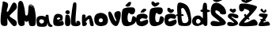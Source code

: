 SplineFontDB: 3.2
FontName: MelaniKovacevic
FullName: MelaniKovacevic
FamilyName: MelaniKovacevic
Weight: Regular
Copyright: Copyright (c) 2023, Manuel
UComments: "2023-3-18: Created with FontForge (http://fontforge.org)"
Version: 001.000
ItalicAngle: 0
UnderlinePosition: -100
UnderlineWidth: 50
Ascent: 800
Descent: 200
InvalidEm: 0
LayerCount: 2
Layer: 0 0 "Stra+AX4A-nji" 1
Layer: 1 0 "Prednji" 0
XUID: [1021 946 -890336590 22470]
StyleMap: 0x0000
FSType: 0
OS2Version: 0
OS2_WeightWidthSlopeOnly: 0
OS2_UseTypoMetrics: 1
CreationTime: 1679136738
ModificationTime: 1679160019
OS2TypoAscent: 0
OS2TypoAOffset: 1
OS2TypoDescent: 0
OS2TypoDOffset: 1
OS2TypoLinegap: 90
OS2WinAscent: 0
OS2WinAOffset: 1
OS2WinDescent: 0
OS2WinDOffset: 1
HheadAscent: 0
HheadAOffset: 1
HheadDescent: 0
HheadDOffset: 1
MarkAttachClasses: 1
DEI: 91125
Encoding: iso8859-2
UnicodeInterp: none
NameList: AGL For New Fonts
DisplaySize: -48
AntiAlias: 1
FitToEm: 0
WinInfo: 0 38 14
BeginPrivate: 0
EndPrivate
BeginChars: 256 20

StartChar: M
Encoding: 77 77 0
Width: 611
Flags: HW
LayerCount: 2
Fore
SplineSet
499 606 m 1
 492 608 486 602 494 595 c 1
 499.51171875 587.081054688 497.37109375 596.861328125 507 584 c 1
 513.885742188 574.930664062 512.920898438 589.3046875 513 592 c 1
 511.857421875 602.100585938 506.696289062 600.981445312 499 606 c 1
413 664 m 1
 393.627929688 675.9609375 372.677734375 653.70703125 391 642 c 0
 403.84765625 633.791015625 404 658 430 639 c 1
 472.536734715 637.230747514 469.096495397 606.323304612 477 617 c 1
 491 639 434 651 413 664 c 1
59 28 m 1
 -38 95 20.61328125 696.654296875 29 732 c 0
 48.9462890625 816.0625 165.489257812 840.359375 196 672 c 1
 214.9375 596.125 229.475585938 578.189453125 247 370 c 1
 259 322.225585938 300.920898438 325.30859375 322 353 c 1
 345.615234375 372 339.958007812 577.333007812 362 651 c 5
 398.961914062 739.540039062 511.362304688 644.08984375 525 607 c 5
 573.544921875 498.018554688 628 36 533 6 c 1
 477 -3 414.26953125 -7.896484375 388 21 c 0
 368 43 344.114257812 179.385742188 356 183 c 1
 347 160 343 153 321 143 c 1
 310 140 292 132 266 137 c 1
 241 145 228 170 223 190 c 1
 223.953125 191.859375 240 65 219 35 c 0
 204.755859375 14.650390625 111 -29 59 28 c 1
EndSplineSet
Validated: 37
EndChar

StartChar: e
Encoding: 101 101 1
Width: 356
Flags: HW
LayerCount: 2
Fore
SplineSet
228 233 m 1
 235 256 216 268 188 273 c 1
 171.171875 276.637695312 154 267 135 252 c 1
 120.834004002 236.800268263 120 223 124 219 c 1
 153.303314591 201.118017897 197 202 228 233 c 1
33 37 m 1
 -19 109 18 230 26 272 c 5
 38.1376953125 337.956054688 87 391 152 388 c 5
 240 383 265 366 288 338 c 5
 323 307 304.773044152 216.865220758 302 203 c 0
 300 193 288 165 192 154 c 1
 185.717078068 142.608509786 219 140 267 158 c 1
 294 177 320 177 340 97 c 0
 340.512695312 94.9482421875 357 39 298 22 c 1
 255 3 85.9999970441 -18.9711192611 33 37 c 1
EndSplineSet
Validated: 33
EndChar

StartChar: l
Encoding: 108 108 2
Width: 342
Flags: HW
LayerCount: 2
Fore
SplineSet
46 30 m 1
 10.4873046875 71.1005859375 12 112 18 224 c 0
 20.4096629253 268.980374605 64 642 91 716 c 0
 100.749158521 742.719915946 119 753 134 750 c 1
 185 750 193 730 190 665 c 5
 198.864257812 510.385742188 116.49609375 44.6748046875 200 95 c 5
 136.19140625 140.087890625 275.704101562 219.484375 309 118 c 1
 324 76 319.4025343 47.3220274401 299 31 c 0
 224 -29 67.193359375 0.84375 46 30 c 1
EndSplineSet
Validated: 33
EndChar

StartChar: i
Encoding: 105 105 3
Width: 205
Flags: HW
LayerCount: 2
Fore
SplineSet
58 479 m 1
 33.669921875 446.14453125 44.5078125 419.943359375 62 395 c 1
 92.8740234375 367.916992188 152.916992188 378.930664062 165 389 c 0
 183 404 183 456 171 474 c 1
 158 501 94 515 58 479 c 1
47 28 m 1
 117 -37.9384765625 180.540039062 25.3427734375 181 26 c 0
 230 96 177.584960938 307.420898438 176 307 c 1
 163 369 58 380 46 327 c 1
 35 236 16 76 47 28 c 1
EndSplineSet
Validated: 41
EndChar

StartChar: a
Encoding: 97 97 4
Width: 525
Flags: HW
LayerCount: 2
Fore
SplineSet
169 104 m 5
 271.319335938 128.124023438 231.51920991 207.141114358 234 212 c 1
 228 220 209.999980545 230.999897863 189 235 c 0
 105.9609375 250.817382812 106.832677793 223.178662698 94 197 c 0
 69 146 144.715820312 102 169 104 c 5
40 27 m 1
 40.25390625 27 4.9453125 45.7333984375 4 208 c 0
 3.572265625 281.537109375 32 310 36 313 c 0
 111.2890625 369.466796875 218.971679688 353.557617188 275 326 c 1
 303.154296875 314.189453125 302 315 332 280 c 1
 325.28125 284.782226562 306 314 306 314 c 0
 304.387695312 317.224609375 289.568359375 319.567382812 291 345 c 0
 294.315429688 403.895507812 373.6640625 386.22265625 381 370 c 0
 394.466796875 340.216796875 382.438476562 76.42578125 497 56 c 1
 509.262695312 45.6484375 515.764648438 29.3037109375 510 20 c 0
 496.609375 -1.61328125 447.649518129 -2.96239651964 438 0 c 0
 331.6276519 32.6562497299 371 105 364 116 c 1
 363 117 360.895507812 124.250976562 353 114 c 1
 342 90 346.999303526 75.0004643082 317 30 c 0
 297.5859375 0.8779296875 111 -14 40 27 c 1
EndSplineSet
Validated: 37
EndChar

StartChar: n
Encoding: 110 110 5
Width: 398
Flags: HW
LayerCount: 2
Fore
SplineSet
36 10 m 5
 14 34 8 328 30 353 c 4
 47.3406957613 372.705336092 101.591847765 368.78060544 115 358 c 4
 146.236973457 332.884422545 129 266 122 247 c 5
 155.802482957 275.423436603 160.663833916 291.069671565 216 329 c 5
 250 346 284 343 306 316 c 5
 309.129882812 317.5703125 428.794921875 16.8037109375 372 0 c 4
 351.9921875 -5.919921875 310.165039062 2.1474609375 294 11 c 4
 263.572265625 27.6640625 247.985030524 193.761013786 251 192 c 5
 250.260523287 295.541249533 128.835568478 125.022831391 132 124 c 4
 213.378387808 97.6962645443 156.621894355 18.7351257292 127 11 c 4
 119.199314041 8.96301728896 58.0766177113 -11.720241159 36 10 c 5
EndSplineSet
Validated: 33
EndChar

StartChar: K
Encoding: 75 75 6
Width: 553
Flags: HW
LayerCount: 2
Fore
SplineSet
55 30 m 1
 136.943359375 -21.478515625 209.5625 12.2822265625 225 28 c 1
 253.604492188 89.005859375 220.37103724 261.691905206 223 255 c 0
 234 227 380 13 438 -1 c 1
 550 -12 535 105 528 130 c 1
 499 234 234 277 325 356 c 1
 517 548 544 542 532 640 c 1
 517 731 471 751 426 743 c 1
 364 714 280 442 234 452 c 1
 157 451 334 690 212 746 c 1
 126 786 80 792 83 753 c 1
 96 711 -47 118 55 30 c 1
EndSplineSet
Validated: 41
EndChar

StartChar: o
Encoding: 111 111 7
Width: 438
Flags: HW
LayerCount: 2
Fore
SplineSet
164 138 m 1
 224 102 245 129 265 143 c 1
 283 159 280 207 266 226 c 0
 264.27734375 228.338867188 220.528320312 265.400390625 172 234 c 0
 155 223 134 172 164 138 c 1
55 58 m 0
 -19.30859375 135.725585938 -6.263671875 313.565429688 60 365 c 1
 93.8642578125 398.580078125 227.920898438 462.67578125 355 370 c 1
 454.666992188 299.100585938 462 113 390 53 c 1
 334.03125 -3.384765625 142 -33 55 58 c 0
EndSplineSet
Validated: 33
EndChar

StartChar: v
Encoding: 118 118 8
Width: 390
Flags: HW
LayerCount: 2
Fore
SplineSet
161 33 m 5
 56 104 -16 357 3 432 c 5
 25 491 72 449 87 430 c 4
 157.203264123 341.075865444 194 161 247 158 c 1
 308.845703125 158.299804688 96 377 238 451 c 1
 268.352539062 462.883789062 328 503 382 444 c 1
 411 399 383 165 296 30 c 5
 250 -28 187 18 161 33 c 5
EndSplineSet
Validated: 33
EndChar

StartChar: ccaron
Encoding: 232 269 9
Width: 398
Flags: HW
LayerCount: 2
Fore
SplineSet
186 555 m 5
 176 570 128.954101562 604.234375 100 574 c 5
 79 521 95 485 118 464 c 5
 154 433 188.211914062 420.23046875 188 420 c 5
 199.301513502 415.83747513 205 418 213 420.763671875 c 5
 345 466 306.396484375 575.59765625 213 531 c 4
 210.981445312 530.036132812 186 555 186 555 c 5
117 12 m 1
 -43.21875 47.4833984375 8 254 12 282 c 1
 25 352 42 354 75 373 c 1
 210 419 301.01938772 381.887213264 304 381 c 0
 407.728515625 350.124023438 368 234 313 236 c 0
 287.936692899 236.911392985 205 260 188 253 c 1
 92.205078125 227.354492188 86 99 254 183 c 1
 278 196 286 194 301 195 c 1
 379 272 414 121 358 74 c 1
 337 56 255.146484375 -24.9052734375 117 12 c 1
EndSplineSet
Validated: 41
EndChar

StartChar: cacute
Encoding: 230 263 10
Width: 391
Flags: HW
LayerCount: 2
Fore
SplineSet
174 434 m 1
 324 439 224.33781493 443.378865976 270 462 c 0
 299.413303911 473.994806499 332 514 325 531 c 1
 300.040039062 561.725585938 252 558 230 548 c 1
 194 538 99 414 174 434 c 1
117 12 m 1
 -43.21875 47.4833984375 8 254 12 282 c 1
 25 352 42 354 75 373 c 1
 202.829101562 428.1484375 301.01953125 381.887695312 304 381 c 0
 407.728515625 350.124023438 368 234 313 236 c 0
 287.936692899 236.911392985 205 260 188 253 c 1
 92.205078125 227.354492188 86 99 254 183 c 1
 278 196 286 194 301 195 c 1
 379 272 414 121 358 74 c 1
 337 56 255.146484375 -24.9052734375 117 12 c 1
EndSplineSet
EndChar

StartChar: Ccaron
Encoding: 200 268 11
Width: 498
Flags: HW
LayerCount: 2
Fore
SplineSet
184 750 m 1
 174 765 126.954101562 799.234375 98 769 c 1
 77 716 93 680 116 659 c 1
 152 628 186.211914062 615.23046875 186 615 c 1
 197.301757812 610.837890625 203 613 211 615.763671875 c 1
 420.099220441 702.220394098 344.512296543 792.045208867 211 726 c 0
 208.995027254 725.008189903 184 750 184 750 c 1
122 7 m 1
 -38.21875 42.4833984375 32 445 36 473 c 1
 41 496 47 538 99 564 c 1
 234 610 386.01938772 588.887213264 389 588 c 0
 492.728515625 557.124023438 441.996281842 378.896209825 367 372 c 0
 280 364 266.671875 427.000976562 249 419 c 1
 197.450195312 395.200195312 167.081054688 53.712890625 318 137 c 1
 342 150 342 310 385 316 c 1
 551 295 479 129 423 82 c 1
 402 64 260.146484375 -29.9052734375 122 7 c 1
EndSplineSet
EndChar

StartChar: Cacute
Encoding: 198 262 12
Width: 484
Flags: HW
LayerCount: 2
Fore
SplineSet
206 719 m 1
 184 701 170 689 166 685 c 1
 142 667 132.294921875 650 154 630 c 1
 190.490234375 599.059570312 256 623 267 628 c 1
 282 637 292 655 292 655 c 1
 288 648 388.613206582 819.445447631 231 749.236328125 c 0
 217 743 211 726 206 719 c 1
122 7 m 1
 -38.21875 42.4833984375 32 445 36 473 c 1
 41 496 47 538 99 564 c 1
 234 610 386.01938772 588.887213264 389 588 c 0
 492.728515625 557.124023438 441.996281842 378.896209825 367 372 c 0
 280 364 266.671875 427.000976562 249 419 c 1
 197.450195312 395.200195312 167.081054688 53.712890625 318 137 c 1
 342 150 342 310 385 316 c 1
 551 295 479 129 423 82 c 1
 402 64 260.146484375 -29.9052734375 122 7 c 1
EndSplineSet
EndChar

StartChar: scaron
Encoding: 185 353 13
Width: 377
Flags: HW
LayerCount: 2
Fore
SplineSet
171 525 m 5
 161 540 147 568 103 544 c 5
 64 510 95 485 118 464 c 5
 154 433 188.211914062 420.23046875 188 420 c 5
 199.301757812 415.837890625 205 418 213 420.763671875 c 5
 342.2421875 468.120117188 276 583 209 542 c 4
 207.091799683 540.832295328 171 525 171 525 c 5
33 21 m 1
 48 0 203 -21 299 31 c 1
 299 31 342 39 352 87 c 1
 358 164 153 261 145 290 c 1
 132.728515625 336.983398438 247 229 324 250 c 1
 367 254 387 323 331 357 c 1
 298 374 100 447 44 359 c 0
 43.7783203125 358.651367188 0 300 64 251 c 1
 130 208 217.015870586 128.910594785 224 109 c 1
 218 74 116 162 33 120 c 1
 11 106 -9 51 33 21 c 1
EndSplineSet
Validated: 41
EndChar

StartChar: space
Encoding: 32 32 14
Width: 398
Flags: HW
LayerCount: 2
Fore
Validated: 1
EndChar

StartChar: Scaron
Encoding: 169 352 15
Width: 534
Flags: HW
LayerCount: 2
Fore
SplineSet
193 840 m 5
 183.0625 855.083007812 158.645507812 942.870117188 117 922 c 5
 77.337890625 891.408203125 69.974609375 840.706054688 97 799 c 5
 114.035485822 781.881766927 180.007283872 759.447954906 211 760 c 5
 222.301757812 755.837890625 339 805.236328125 347 808 c 5
 485.8125 862.969726562 326.092750364 923.277381612 260 883 c 4
 258.08984375 881.8359375 193 840 193 840 c 5
40 21 m 1
 55 0 198 -12 323 11 c 1
 323 11 437 25 468 60 c 1
 586.889289745 157.038131158 223 346 168 424 c 1
 125 525.337890625 209.342773438 514.684570312 301 440.694335938 c 1
 290 413 327 375 381 370 c 1
 518 364 500.602993789 405.558268127 495 460 c 1
 468.936704252 684.578720981 42.5811450758 925.071683294 15 515 c 0
 10.6890070755 450.904904588 14.669921875 372.436523438 76 318 c 1
 127.838867188 276.088867188 287.412109375 157.879882812 294 138 c 1
 289.123046875 101.413085938 82 218 23 130 c 1
 1 116 -2 51 40 21 c 1
EndSplineSet
Validated: 41
EndChar

StartChar: Zcaron
Encoding: 174 381 16
Width: 602
Flags: HW
LayerCount: 2
Fore
SplineSet
303 273 m 21
 302.96470029 272.828255366 344.011747471 231.939420398 343 220 c 4
 342.321523138 211.993436387 330.333037329 205.784149402 320 206 c 4
 308.689064615 206.236278268 263.587676862 229.037863412 264 230 c 13
 303 273 l 21
192 380 m 5
 226 398 236 363 237 334 c 5
 198 296 l 5
 188.021517721 310.050206874 172.111328125 310.259765625 168 338 c 5
 166 358 164 369 192 380 c 5
201 804 m 5
 191.0625 819.083007812 158.645507812 942.870117188 117 922 c 5
 77.337890625 891.408203125 67.974609375 828.706054688 95 787 c 5
 112.03515625 769.881835938 206.006835938 729.448242188 237 730 c 5
 269.466796875 732.703125 365.564453125 786.770507812 375 790 c 5
 513.8125 844.969726562 333.520932354 888.200849914 268 847 c 4
 264.740234375 844.950195312 228.147460938 821.80859375 201 804 c 5
29 682 m 5
 65 762 485 676 567 622 c 5
 649 574 114.254882812 92.408203125 166 115 c 5
 299 74 423 258 523 200 c 5
 603 136 617 54 563 24 c 5
 473 0 78.3115234375 -20.5234375 13 16 c 5
 -65.880859375 106.887695312 352.806640625 403.796875 337 460 c 4
 319 524 175.993164062 553.245117188 165 542 c 5
 188.494140625 508.112304688 90.6240234375 413.924804688 31 492 c 5
 13 502 -9 634 29 682 c 5
EndSplineSet
Validated: 37
EndChar

StartChar: zcaron
Encoding: 190 382 17
Width: 394
Flags: HW
LayerCount: 2
Fore
SplineSet
204 165 m 1
 163.542663282 176.228478152 97 174 81 194 c 1
 77 199 73.2080078125 215.072265625 94 226 c 1
 107.110424311 237.113529839 163 183 215 198 c 1
 204 165 l 1
255 181 m 1
 259.110896044 167.660295229 269 157 249 155 c 1
 225 156 219.000000002 161.324732998 204 164 c 1
 215 198 l 17
 231.361817946 194.453270032 253.536582392 194.975597756 255 181 c 1
178 486 m 5
 168 501 147 568 103 544 c 1
 64 510 95 485 118 464 c 1
 154 433 188.211914062 420.23046875 188 420 c 1
 199.301757812 415.837890625 205 418 213 420.763671875 c 1
 342.2421875 468.120117188 231.016601562 580.100585938 216 503 c 4
 210.10546875 472.734375 177.040039062 478.995117188 178 486 c 5
55 383 m 1
 78 414 208 393 289 383 c 1
 395 365 128.254815546 92.4081520265 180 115 c 1
 238.446163457 106.902330788 323.153055999 182.745079893 362 112 c 1
 391 73 400 29 359 18 c 1
 277 12 92.3111091586 -20.5233511526 27 16 c 1
 -18.55078125 60.9375 212.107460624 271.001387803 153 275 c 0
 152.659944341 275.023004722 81 298 56 315 c 1
 38 325 17 335 55 383 c 1
EndSplineSet
Validated: 37
EndChar

StartChar: Dcroat
Encoding: 208 272 18
Width: 456
Flags: HW
LayerCount: 2
Fore
SplineSet
352 156 m 1
 308 90 258 82 179 108 c 1
 136 180 138.208984375 327 138.208984375 327 c 1
 265.211932284 293.102830271 192.734676231 410.315340996 135.202148438 370 c 1
 135.202148438 370 134.212750816 433.643586771 133 470 c 1
 102 578 183 606 227 538 c 1
 253 490 273 476 305 386 c 1
 335.04296875 317.137695312 371.094726562 221.859375 352 156 c 1
20 704 m 1
 -17 604 11.9536438217 366.000006901 11.9536438217 366.000006901 c 1
 -51 392 -61 302 12.3021588046 323.000001599 c 1
 12.3021588046 323.000001599 20.8559208422 64.363102445 55 38 c 0
 136.643554688 -25.0380859375 390.263671875 12.3994140625 380 20 c 1
 478 74 450.346701488 204.96907914 445 244 c 0
 425 390 412.909390287 517.859522022 343 618 c 0
 269 724 35 790 20 704 c 1
EndSplineSet
Validated: 41
EndChar

StartChar: dcroat
Encoding: 240 273 19
Width: 603
Flags: HW
LayerCount: 2
Fore
SplineSet
208 224 m 1
 236 231 285 186 292 160 c 0
 294.232421875 151.708007812 295 122 264 96 c 0
 261.671875 94.0478515625 223 64 182 82 c 1
 161 89 147 126 148 152 c 0
 149.099609375 180.6015625 173 222 208 224 c 1
407 13 m 1
 442.784179688 -20.265625 497.243164062 14.5126953125 501 27 c 0
 514.823242188 72.9521484375 501.836914062 436 501.836914062 436 c 1
 576 438 665 494 497.9296875 521 c 1
 497.9296875 521 499.467773438 684.583984375 480 710 c 0
 444 757 394 739 378 700 c 1
 360.100585938 642.73828125 351.169921875 522 351.169921875 522 c 1
 252 513 275 444 358.747070312 445 c 1
 358.747070312 445 375.358398438 222.66796875 354 248 c 1
 279 336 253 328 206 332 c 0
 141.560546875 337.484375 54 280 37 222 c 1
 11 168 19 78 67 38 c 0
 116.286132812 -3.072265625 191 0 202 0 c 1
 259.529296875 6.05859375 367.092773438 62 370 62 c 0
 388 62 386 23 407 13 c 1
EndSplineSet
Validated: 41
EndChar
EndChars
EndSplineFont

